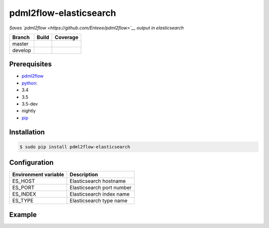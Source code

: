 pdml2flow-elasticsearch |PyPI version|
======================================

*Saves `pdml2flow <https://github.com/Enteee/pdml2flow>`__ output in
elasticsearch*

+-----------+--------------------------+-----------------------------+
| Branch    | Build                    | Coverage                    |
+===========+==========================+=============================+
| master    | |Build Status master|    | |Coverage Status master|    |
+-----------+--------------------------+-----------------------------+
| develop   | |Build Status develop|   | |Coverage Status develop|   |
+-----------+--------------------------+-----------------------------+

Prerequisites
-------------

-  `pdml2flow <https://github.com/Enteee/pdml2flow>`__
-  `python <https://www.python.org/>`__:
-  3.4
-  3.5
-  3.5-dev
-  nightly
-  `pip <https://pypi.python.org/pypi/pip>`__

Installation
------------

.. code:: shell

        $ sudo pip install pdml2flow-elasticsearch

Configuration
-------------

+------------------------+-----------------------------+
| Environment variable   | Description                 |
+========================+=============================+
| ES\_HOST               | Elasticsearch hostname      |
+------------------------+-----------------------------+
| ES\_PORT               | Elasticsearch port number   |
+------------------------+-----------------------------+
| ES\_INDEX              | Elasticsearch index name    |
+------------------------+-----------------------------+
| ES\_TYPE               | Elasticsearch type name     |
+------------------------+-----------------------------+

Example
-------

.. |PyPI version| image:: https://badge.fury.io/py/pdml2flow-elasticsearch.svg
   :target: https://badge.fury.io/py/pdml2flow-elasticsearch
.. |Build Status master| image:: https://travis-ci.org/Enteee/pdml2flow-elasticsearch.svg?branch=master
   :target: https://travis-ci.org/Enteee/pdml2flow-elasticsearch
.. |Coverage Status master| image:: https://coveralls.io/repos/github/Enteee/pdml2flow-elasticsearch/badge.svg?branch=master
   :target: https://coveralls.io/github/Enteee/pdml2flow-elasticsearch?branch=master
.. |Build Status develop| image:: https://travis-ci.org/Enteee/pdml2flow-elasticsearch.svg?branch=develop
   :target: https://travis-ci.org/Enteee/pdml2flow-elasticsearch
.. |Coverage Status develop| image:: https://coveralls.io/repos/github/Enteee/pdml2flow-elasticsearch/badge.svg?branch=develop
   :target: https://coveralls.io/github/Enteee/pdml2flow-elasticsearch?branch=develop
